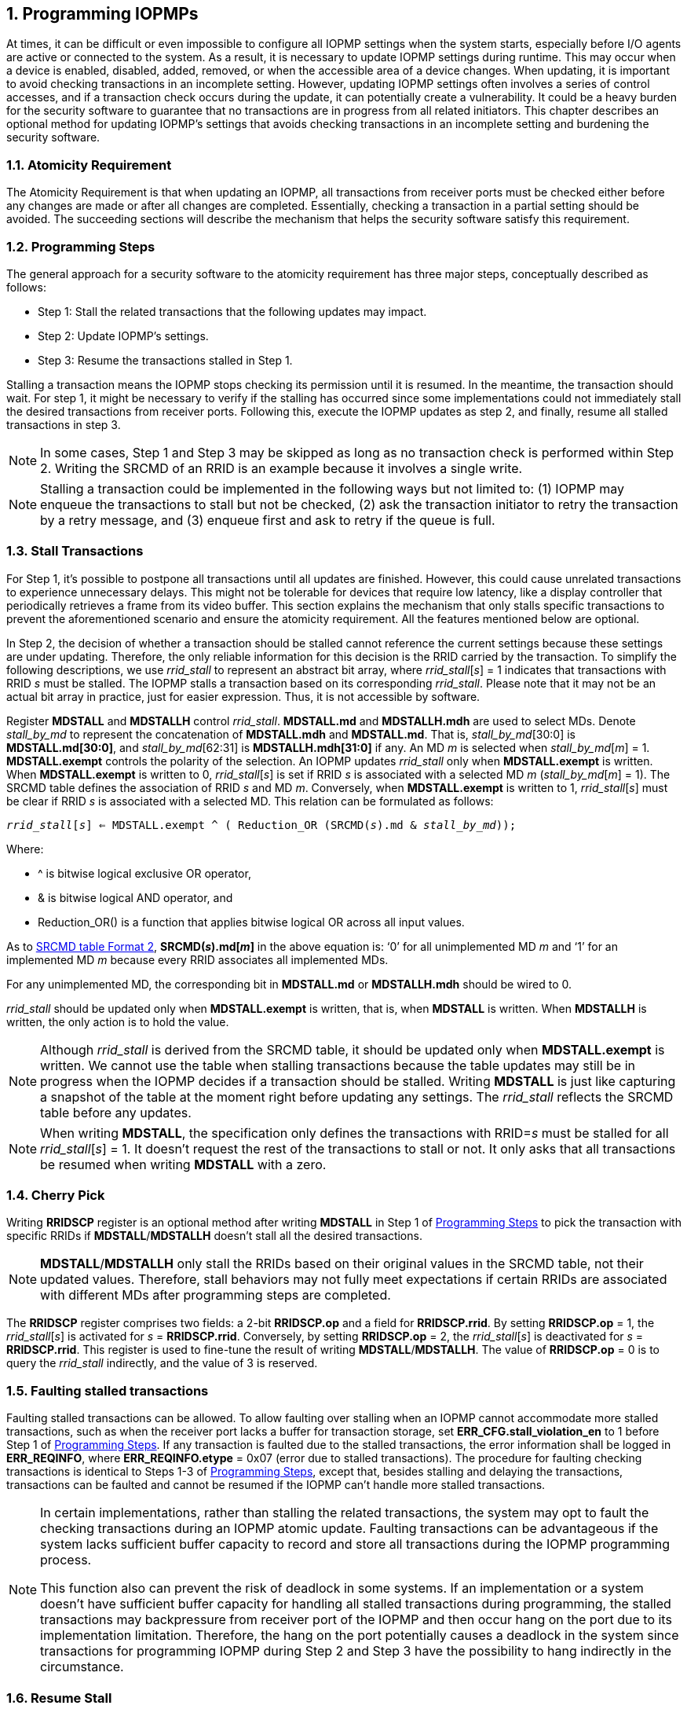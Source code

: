 [[Program_IOPMPs]]
:numbered:
[#SECTION_4]
== Programming IOPMPs
At times, it can be difficult or even impossible to configure all IOPMP settings when the system starts, especially before I/O agents are active or connected to the system. As a result, it is necessary to update IOPMP settings during runtime. This may occur when a device is enabled, disabled, added, removed, or when the accessible area of a device changes. When updating, it is important to avoid checking transactions in an incomplete setting. However, updating IOPMP settings often involves a series of control accesses, and if a transaction check occurs during the update, it can potentially create a vulnerability. 
It could be a heavy burden for the security software to guarantee that no transactions are in progress from all related initiators. This chapter describes an optional method for updating IOPMP's settings that avoids checking transactions in an incomplete setting and burdening the security software.

[#SECTION_4_1]
=== Atomicity Requirement
The Atomicity Requirement is that when updating an IOPMP, all transactions from receiver ports must be checked either before any changes are made or after all changes are completed. Essentially, checking a transaction in a partial setting should be avoided. The succeeding sections will describe the mechanism that helps the security software satisfy this requirement.

[#SECTION_4_2]
=== Programming Steps
The general approach for a security software to the atomicity requirement has three major steps, conceptually described as follows:

** Step 1: Stall the related transactions that the following updates may impact.
** Step 2: Update IOPMP's settings.
** Step 3: Resume the transactions stalled in Step 1.

Stalling a transaction means the IOPMP stops checking its permission until it is resumed. In the meantime, the transaction should wait. For step 1, it might be necessary to verify if the stalling has occurred since some implementations could not immediately stall the desired transactions from receiver ports. Following this, execute the IOPMP updates as step 2, and finally, resume all stalled transactions in step 3.

[NOTE]
====
In some cases, Step 1 and Step 3 may be skipped as long as no transaction check is performed within Step 2. Writing the SRCMD of an RRID is an example because it involves a single write.
====

NOTE: Stalling a transaction could be implemented in the following ways but not limited to: (1) IOPMP may enqueue the transactions to stall but not be checked, (2) ask the transaction initiator to retry the transaction by a retry message, and (3) enqueue first and ask to retry if the queue is full.

[#SECTION_4_3]
=== Stall Transactions
For Step 1, it's possible to postpone all transactions until all updates are finished. However, this could cause unrelated transactions to experience unnecessary delays. This might not be tolerable for devices that require low latency, like a display controller that periodically retrieves a frame from its video buffer. This section explains the mechanism that only stalls specific transactions to prevent the aforementioned scenario and ensure the atomicity requirement. All the features mentioned below are optional.

In Step 2, the decision of whether a transaction should be stalled cannot reference the current settings because these settings are under updating. Therefore, the only reliable information for this decision is the RRID carried by the transaction. To simplify the following descriptions, we use _rrid_stall_ to represent an abstract bit array, where _rrid_stall_[_s_] = 1 indicates that transactions with RRID _s_ must be stalled. The IOPMP stalls a transaction based on its corresponding _rrid_stall_. Please note that it may not be an actual bit array in practice, just for easier expression. Thus, it is not accessible by software.

Register *MDSTALL* and *MDSTALLH* control _rrid_stall_. *MDSTALL.md* and *MDSTALLH.mdh* are used to select MDs. Denote _stall_by_md_ to represent the concatenation of *MDSTALL.mdh* and *MDSTALL.md*. That is, _stall_by_md_[30:0] is *MDSTALL.md[30:0]*, and _stall_by_md_[62:31] is *MDSTALLH.mdh[31:0]* if any. An MD _m_ is selected when _stall_by_md_[_m_] = 1. *MDSTALL.exempt* controls the polarity of the selection. An IOPMP updates _rrid_stall_ only when *MDSTALL.exempt* is written. When *MDSTALL.exempt* is written to 0, _rrid_stall_[_s_] is set if RRID _s_ is associated with a selected MD _m_ (_stall_by_md_[_m_] = 1). The SRCMD table defines the association of RRID _s_ and MD _m_. Conversely, when *MDSTALL.exempt* is written to 1, _rrid_stall_[_s_] must be clear if RRID _s_ is associated with a selected MD. This relation can be formulated as follows:

[.text-center]
`_rrid_stall_[_s_] <= MDSTALL.exempt ^ ( Reduction_OR (SRCMD(_s_).md & _stall_by_md_));`

Where:

* ^ is bitwise logical exclusive OR operator, 
* & is bitwise logical AND operator, and
* Reduction_OR() is a function that applies bitwise logical OR across all input values.

As to <<#SECTION_3_2_3, SRCMD table Format 2>>, *SRCMD(_s_).md[_m_]* in the above equation is: ‘0’ for all unimplemented MD _m_ and ‘1’ for an implemented MD _m_ because every RRID associates all implemented MDs.

For any unimplemented MD, the corresponding bit in *MDSTALL.md* or *MDSTALLH.mdh* should be wired to 0.

_rrid_stall_ should be updated only when *MDSTALL.exempt* is written, that is, when *MDSTALL* is written. When *MDSTALLH* is written, the only action is to hold the value.

NOTE: Although _rrid_stall_ is derived from the SRCMD table, it should be updated only when *MDSTALL.exempt* is written. We cannot use the table when stalling transactions because the table updates may still be in progress when the IOPMP decides if a transaction should be stalled. Writing *MDSTALL* is just like capturing a snapshot of the table at the moment right before updating any settings. The _rrid_stall_ reflects the SRCMD table before any updates. 

NOTE: When writing *MDSTALL*, the specification only defines the transactions with RRID=_s_ must be stalled for all _rrid_stall_[_s_] = 1. It doesn't request the rest of the transactions to stall or not. It only asks that all transactions be resumed when writing *MDSTALL* with a zero.

[#SECTION_4_4]
=== Cherry Pick
Writing *RRIDSCP* register is an optional method after writing *MDSTALL* in Step 1 of <<#SECTION_4_2, Programming Steps>> to pick the transaction with specific RRIDs if *MDSTALL*/*MDSTALLH* doesn't stall all the desired transactions.

[NOTE]
====
*MDSTALL*/*MDSTALLH* only stall the RRIDs based on their original values in the SRCMD table, not their updated values. Therefore, stall behaviors may not fully meet expectations if certain RRIDs are associated with different MDs after programming steps are completed.
====

The *RRIDSCP* register comprises two fields: a 2-bit *RRIDSCP.op* and a field for *RRIDSCP.rrid*. By setting *RRIDSCP.op* = 1, the _rrid_stall_[_s_] is activated for _s_ = *RRIDSCP.rrid*. Conversely, by setting *RRIDSCP.op* = 2, the _rrid_stall_[_s_] is deactivated for _s_ = *RRIDSCP.rrid*. This register is used to fine-tune the result of writing *MDSTALL*/*MDSTALLH*. The value of *RRIDSCP.op* = 0 is to query the _rrid_stall_ indirectly, and the value of 3 is reserved.

[#SECTION_4_5]
[#FAULTING_STALLED_TRANSACTIONS]
=== Faulting stalled transactions
Faulting stalled transactions can be allowed. To allow faulting over stalling when an IOPMP cannot accommodate more stalled transactions, such as when the receiver port lacks a buffer for transaction storage, set *ERR_CFG.stall_violation_en* to 1 before Step 1 of <<#SECTION_4_2, Programming Steps>>. If any transaction is faulted due to the stalled transactions, the error information shall be logged in *ERR_REQINFO*, where *ERR_REQINFO.etype* = 0x07 (error due to stalled transactions). The procedure for faulting checking transactions is identical to Steps 1-3 of <<#SECTION_4_2, Programming Steps>>, except that, besides stalling and delaying the transactions, transactions can be faulted and cannot be resumed if the IOPMP can't handle more stalled transactions.

[NOTE]
====
In certain implementations, rather than stalling the related transactions, the system may opt to fault the checking transactions during an IOPMP atomic update. Faulting transactions can be advantageous if the system lacks sufficient buffer capacity to record and store all transactions during the IOPMP programming process.

This function also can prevent the risk of deadlock in some systems. If an implementation or a system doesn't have sufficient buffer capacity for handling all stalled transactions during programming, the stalled transactions may backpressure from receiver port of the IOPMP and then occur hang on the port due to its implementation limitation. Therefore, the hang on the port potentially causes a deadlock in the system since transactions for programming IOPMP during Step 2 and Step 3 have the possibility to hang indirectly in the circumstance. 
====

[#SECTION_4_6]
=== Resume Stall

In order to resume all stalled transactions, the IOPMP can be prompted by writing 0 to *MDSTALL*. This corresponds to Step 3 of <<#SECTION_4_2, Programming Steps>>.  After *MDSTALL* is written by zero, an IOPMP should de-assert *MDSTALL.is_stalled* within some time, at which point all transactions have been resumed.

[#SECTION_4_7]
=== The Order to Stall
In Step 1 of <<#SECTION_4_2, Programming Steps>>, *MDSTALL* can be written at most once and before any *RRIDSCP* is written. After a resume, writing a non-zero value to *MDSTALL* multiple times leads to stall feature having an undefined behavior.

*RRIDSCP* can be written multiple times or not at all.

An IOPMP requests stalls after *MDSTALL* and *RRIDSCP* are written. The requested stalls may not take effect at same time. To determine whether all requested stalls take effect, one can read back the bit *MDSTALL.is_stalled*, which is in the same location as *MDSTALL.exempt* on a write. *is_stalled* = 1 indicates all requested stalls taking effect. A new write to *RRIDSCP* may temporarily reset *is_stalled* to 0 if it was previously set to 1, until all requested stalls take effect.

[NOTE]
====
After writing any non-zero value to *MDSTALL*, *MDSTALL.is_stalled* must be asserted, regardless of whether any RRID is stalled. A delay in the assertion is permissible. The software polling the status bit doesn't need to consider whether any RRID will be stalled. On the other hand, after writing zero to *MDSTALLH* (if any) and then *MDSTALL*, *MDSTALL.is_stalled* must be de-asserted. A delay in the de-assertion is permissible.
====

Based on <<#SECTION_4_2, Programming Steps>>, complete steps to program an IOPMP should be followed.

** Step 1.1: write *MDSTALL* once // exactly once
** Step 1.2: write *RRIDSCP* zero or more times
** Step 1.3: poll until *MDSTALL.is_stalled* == 1 // to ensure all stalls takes effect
** Step 2: update IOPMP's settings
** Step 3.1: write *MDSTALL* = 0 // resume all transactions
** Step 3.2: poll until *MDSTALL.is_stalled* == 0  // optional, to ensure all resumes take effect. 

Some steps may be skipped according to the actual implementation.


To query if all transactions associated with a specific RRID are stalled, do the following. First, write 0 to *RRIDSCP.op* and the RRID you want to query to *RRIDSCP.rrid*. Then, read back *RRIDSCP*. The readback of *RRIDSCP.stat* = 1 means that transactions with the queried RRID have stalled, that is, the corresponding bit in _rrid_stall_ is 1. If the value is 2, it means they are not stalled. A value of 3 indicates an unimplemented or unselectable RRID in *RRIDSCP.rrid*. *RRIDSCP.stat* is in the same location as *RRIDSCP.op* on a write. *RRIDSCP.rrid* should keep the last written legal RRID and *RRIDSCP.stat* reflects the current state of this RRID. This method is considered an indirect way to read _rrid_stall_.

[#SECTION_4_8]
=== Implementation Options
All registers described in this chapter are optional. Moreover, these features could be partially implemented. In *MDSTALL.md* and *MDSTALLH.mdh*, not every bit should be implemented even though the corresponding MD is implemented. An unimplemented bit means unselectable and should be wired to zero. To test which bits are implemented, one can write all 1's to *MDSTALL.md* and *MDSTALLH.mdh* and then read them back. An implemented bit returns 1.

If an IOPMP implementation has fewer than 32 memory domains, *MDSTALLH* should be wired to zero.

NOTE: An example of partial implementation of *MDSTALL.md*/*MDSTALLH.mdh* is a system with a display controller, which is a latency-sensitive device. On updating the IOPMP, the transactions initiated from the display controller should not be stalled. Thus, one can always use *MDSTALL.exempt*=1 and *MDSTALL.md[_j_]*=1, where MD _j_ is the memory domain for the frame buffer that the display controller keeps accessing. Thus, the system only needs to implement *MDSTALL.md[_j_]*.

If whole *MDSTALL* is not implemented, *MDSTALL*, *MDSTALLH* and *ERR_CFG.stall_violation_en* should always return zero.

If *RRIDSCP* is not implemented, it always returns zero. One can test if it is implemented by writing a zero and then reading it back. Any IOPMP implementing *RRIDSCP* should not return a zero in *RRIDSCP.stat* in this case.

It is unnecessary to allow every implemented RRID to be selectable by *RRIDSCP.rrid*. If an unimplemented or unselectable RRID is written into *RRIDSCP.rrid*, it returns *RRIDSCP.stat* = 3.

*ERR_CFG.stall_violation_en* is a WARL field so it can be programmable or fixed.
